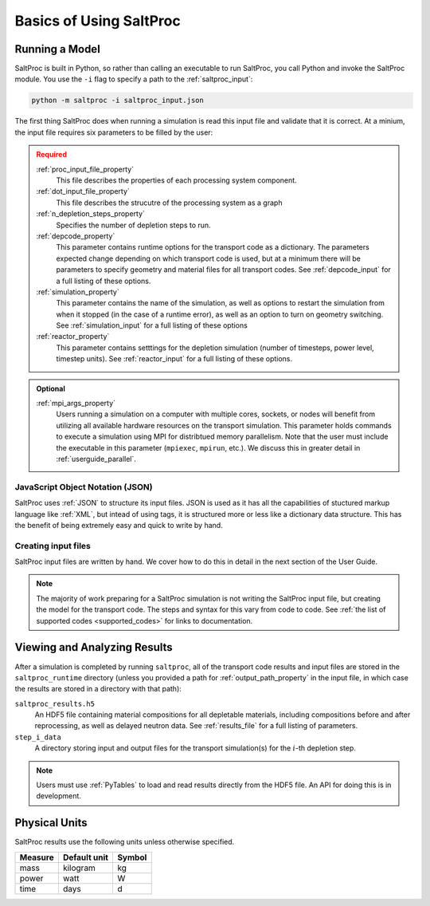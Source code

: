 .. _userguide_basics:

Basics of Using SaltProc
========================

Running a Model
---------------
SaltProc is built in Python, so rather than calling an executable to run
SaltProc, you call Python and invoke the SaltProc module. You use the ``-i``
flag to specify a path to the :ref:`saltproc_input`:

.. code-block:: bash

   python -m saltproc -i saltproc_input.json

The first thing SaltProc does when running a simulation is read this input file
and validate that it is correct. At a minium, the input file requires six
parameters to be filled by the user:

.. admonition:: Required
   :class: error
   
   :ref:`proc_input_file_property`
     This file describes the properties of each processing system component.

   :ref:`dot_input_file_property`
     This file describes the strucutre of the processing system as a graph

   :ref:`n_depletion_steps_property`
     Specifies the number of depletion steps to run.

   :ref:`depcode_property`
     This parameter contains runtime options for the transport code as a
     dictionary. The parameters expected change depending on which transport
     code is used, but at a minimum there will be parameters to specify
     geometry and material files for all transport codes. See
     :ref:`depcode_input` for a full listing of these options.

   :ref:`simulation_property`
     This parameter contains the name of the simulation, as well as
     options to restart the simulation from when it stopped (in the 
     case of a runtime error), as well as an option to turn on geometry
     switching. See :ref:`simulation_input` for a full listing of these
     options

   :ref:`reactor_property`
     This parameter contains setttings for the depletion simulation
     (number of timesteps, power level, timestep units). See
     :ref:`reactor_input` for a full listing of these options.

.. admonition:: Optional
   :class: note

   :ref:`mpi_args_property`
     Users running a simulation on a computer with multiple cores, sockets, or
     nodes will benefit from utilizing all available hardware resources on the
     transport simulation. This parameter holds commands to execute a simulation
     using MPI for distribtued memory parallelism. Note that the user must include
     the executable in this parameter (``mpiexec``, ``mpirun``, etc.). We discuss
     this in greater detail in :ref:`userguide_parallel`.

JavaScript Object Notation (JSON)
~~~~~~~~~~~~~~~~~~~~~~~~~~~~~~~~~
SaltProc uses :ref:`JSON` to structure its input files. JSON is used as it has
all the capabilities of stuctured markup language like :ref:`XML`, but intead
of using tags, it is structured more or less like a dictionary data structure.
This has the benefit of being extremely easy and quick to write by hand.

.. _JSON: https://www.json.org/json-en.html
.. _XML: https://www.w3.org/XML/

Creating input files
~~~~~~~~~~~~~~~~~~~~
SaltProc input files are written by hand. We cover how to do this in detail
in the next section of the User Guide.

.. note::
   The majority of work preparing
   for a SaltProc simulation is not writing the SaltProc input file, but
   creating the model for the transport code. The steps and syntax for
   this vary from code to code. See
   :ref:`the list of supported codes <supported_codes>` for links to
   documentation.

Viewing and Analyzing Results
-----------------------------
After a simulation is completed by running ``saltproc``, all of the transport
code results and input files are stored in the ``saltproc_runtime`` directory
(unless you provided a path for :ref:`output_path_property` in the input file,
in which case the results are stored in a directory with that path):

``saltproc_results.h5``
  An HDF5 file containing material compositions for all depletable materials,
  including compositions before and after reprocessing, as well as delayed
  neutron data. See :ref:`results_file` for a full listing of parameters.

``step_i_data``
  A directory storing input and output files for the transport simulation(s)
  for the :math:`i`-th depletion step.

.. note:: 
   Users must use :ref:`PyTables` to load and read results directly from
   the HDF5 file. An API for doing this is in development.

Physical Units
--------------
SaltProc results use the following units unless otherwise specified.

======= ============ ======
Measure Default unit Symbol
======= ============ ======
mass    kilogram     kg
power   watt         W
time    days         d
======= ============ ======

